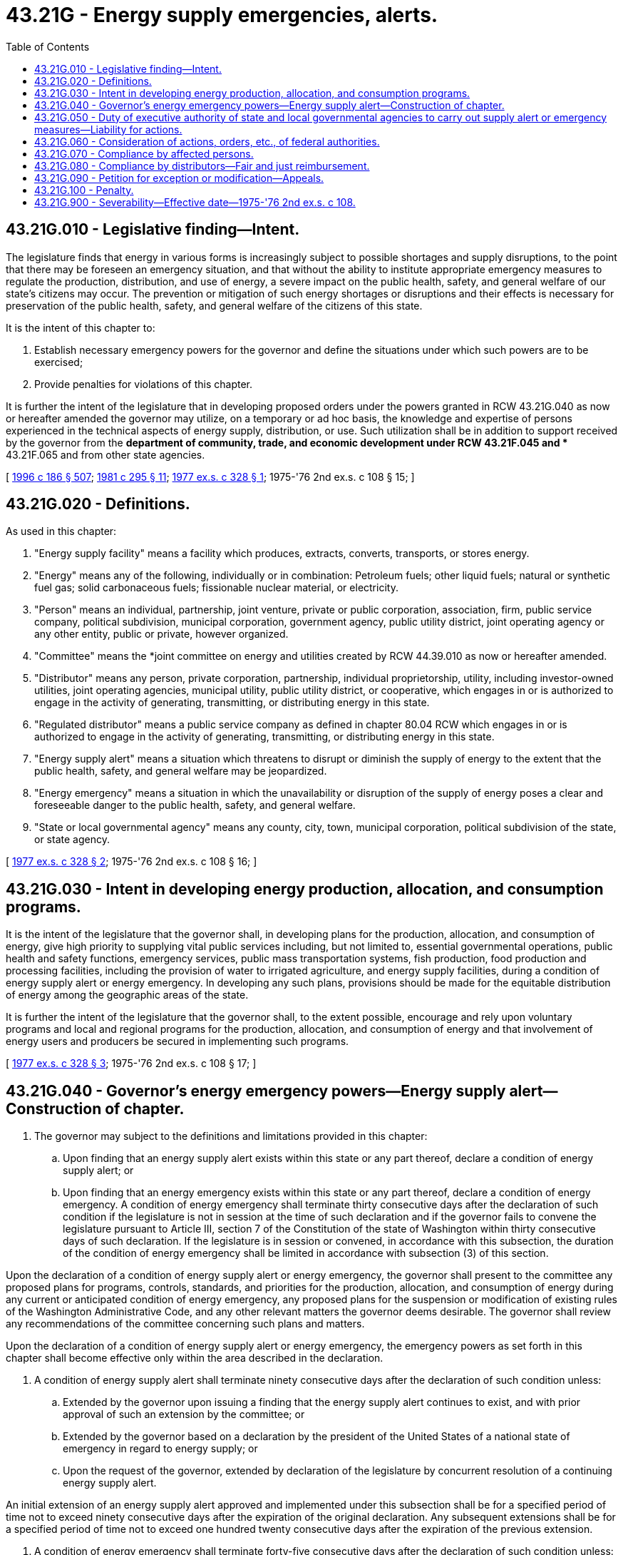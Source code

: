 = 43.21G - Energy supply emergencies, alerts.
:toc:

== 43.21G.010 - Legislative finding—Intent.
The legislature finds that energy in various forms is increasingly subject to possible shortages and supply disruptions, to the point that there may be foreseen an emergency situation, and that without the ability to institute appropriate emergency measures to regulate the production, distribution, and use of energy, a severe impact on the public health, safety, and general welfare of our state's citizens may occur. The prevention or mitigation of such energy shortages or disruptions and their effects is necessary for preservation of the public health, safety, and general welfare of the citizens of this state.

It is the intent of this chapter to:

. Establish necessary emergency powers for the governor and define the situations under which such powers are to be exercised;

. Provide penalties for violations of this chapter.

It is further the intent of the legislature that in developing proposed orders under the powers granted in RCW 43.21G.040 as now or hereafter amended the governor may utilize, on a temporary or ad hoc basis, the knowledge and expertise of persons experienced in the technical aspects of energy supply, distribution, or use. Such utilization shall be in addition to support received by the governor from the *department of community, trade, and economic development under RCW 43.21F.045 and ** 43.21F.065 and from other state agencies.

[ http://lawfilesext.leg.wa.gov/biennium/1995-96/Pdf/Bills/Session%20Laws/House/2009-S4.SL.pdf?cite=1996%20c%20186%20§%20507[1996 c 186 § 507]; http://leg.wa.gov/CodeReviser/documents/sessionlaw/1981c295.pdf?cite=1981%20c%20295%20§%2011[1981 c 295 § 11]; http://leg.wa.gov/CodeReviser/documents/sessionlaw/1977ex1c328.pdf?cite=1977%20ex.s.%20c%20328%20§%201[1977 ex.s. c 328 § 1]; 1975-'76 2nd ex.s. c 108 § 15; ]

== 43.21G.020 - Definitions.
As used in this chapter:

. "Energy supply facility" means a facility which produces, extracts, converts, transports, or stores energy.

. "Energy" means any of the following, individually or in combination: Petroleum fuels; other liquid fuels; natural or synthetic fuel gas; solid carbonaceous fuels; fissionable nuclear material, or electricity.

. "Person" means an individual, partnership, joint venture, private or public corporation, association, firm, public service company, political subdivision, municipal corporation, government agency, public utility district, joint operating agency or any other entity, public or private, however organized.

. "Committee" means the *joint committee on energy and utilities created by RCW 44.39.010 as now or hereafter amended.

. "Distributor" means any person, private corporation, partnership, individual proprietorship, utility, including investor-owned utilities, joint operating agencies, municipal utility, public utility district, or cooperative, which engages in or is authorized to engage in the activity of generating, transmitting, or distributing energy in this state.

. "Regulated distributor" means a public service company as defined in chapter 80.04 RCW which engages in or is authorized to engage in the activity of generating, transmitting, or distributing energy in this state.

. "Energy supply alert" means a situation which threatens to disrupt or diminish the supply of energy to the extent that the public health, safety, and general welfare may be jeopardized.

. "Energy emergency" means a situation in which the unavailability or disruption of the supply of energy poses a clear and foreseeable danger to the public health, safety, and general welfare.

. "State or local governmental agency" means any county, city, town, municipal corporation, political subdivision of the state, or state agency.

[ http://leg.wa.gov/CodeReviser/documents/sessionlaw/1977ex1c328.pdf?cite=1977%20ex.s.%20c%20328%20§%202[1977 ex.s. c 328 § 2]; 1975-'76 2nd ex.s. c 108 § 16; ]

== 43.21G.030 - Intent in developing energy production, allocation, and consumption programs.
It is the intent of the legislature that the governor shall, in developing plans for the production, allocation, and consumption of energy, give high priority to supplying vital public services including, but not limited to, essential governmental operations, public health and safety functions, emergency services, public mass transportation systems, fish production, food production and processing facilities, including the provision of water to irrigated agriculture, and energy supply facilities, during a condition of energy supply alert or energy emergency. In developing any such plans, provisions should be made for the equitable distribution of energy among the geographic areas of the state.

It is further the intent of the legislature that the governor shall, to the extent possible, encourage and rely upon voluntary programs and local and regional programs for the production, allocation, and consumption of energy and that involvement of energy users and producers be secured in implementing such programs.

[ http://leg.wa.gov/CodeReviser/documents/sessionlaw/1977ex1c328.pdf?cite=1977%20ex.s.%20c%20328%20§%203[1977 ex.s. c 328 § 3]; 1975-'76 2nd ex.s. c 108 § 17; ]

== 43.21G.040 - Governor's energy emergency powers—Energy supply alert—Construction of chapter.
. The governor may subject to the definitions and limitations provided in this chapter:

.. Upon finding that an energy supply alert exists within this state or any part thereof, declare a condition of energy supply alert; or

.. Upon finding that an energy emergency exists within this state or any part thereof, declare a condition of energy emergency. A condition of energy emergency shall terminate thirty consecutive days after the declaration of such condition if the legislature is not in session at the time of such declaration and if the governor fails to convene the legislature pursuant to Article III, section 7 of the Constitution of the state of Washington within thirty consecutive days of such declaration. If the legislature is in session or convened, in accordance with this subsection, the duration of the condition of energy emergency shall be limited in accordance with subsection (3) of this section.

Upon the declaration of a condition of energy supply alert or energy emergency, the governor shall present to the committee any proposed plans for programs, controls, standards, and priorities for the production, allocation, and consumption of energy during any current or anticipated condition of energy emergency, any proposed plans for the suspension or modification of existing rules of the Washington Administrative Code, and any other relevant matters the governor deems desirable. The governor shall review any recommendations of the committee concerning such plans and matters.

Upon the declaration of a condition of energy supply alert or energy emergency, the emergency powers as set forth in this chapter shall become effective only within the area described in the declaration.

. A condition of energy supply alert shall terminate ninety consecutive days after the declaration of such condition unless:

.. Extended by the governor upon issuing a finding that the energy supply alert continues to exist, and with prior approval of such an extension by the committee; or

.. Extended by the governor based on a declaration by the president of the United States of a national state of emergency in regard to energy supply; or

.. Upon the request of the governor, extended by declaration of the legislature by concurrent resolution of a continuing energy supply alert.

An initial extension of an energy supply alert approved and implemented under this subsection shall be for a specified period of time not to exceed ninety consecutive days after the expiration of the original declaration. Any subsequent extensions shall be for a specified period of time not to exceed one hundred twenty consecutive days after the expiration of the previous extension.

. A condition of energy emergency shall terminate forty-five consecutive days after the declaration of such condition unless:

.. Extended by the governor upon issuing a finding that the energy emergency continues to exist, and with prior approval of such an extension by the committee; or

.. Extended by the governor based on a declaration by the president of the United States of a national state of emergency in regard to energy supply; or

.. Upon the request of the governor, extended by declaration of the legislature by concurrent resolution of a continuing energy emergency.

An initial extension of an energy emergency approved and implemented under this subsection shall be for a specified period of time not to exceed forty-five consecutive days after the expiration of the original declaration. Any subsequent extensions shall be for a specified period of time not to exceed sixty consecutive days after the expiration of the previous extension.

. A condition of energy supply alert or energy emergency shall cease to exist upon a declaration to that effect by either of the following: (a) The governor; or (b) the legislature, by concurrent resolution, if in regular or special session: PROVIDED, That the governor shall terminate a condition of energy supply alert or energy emergency when the energy supply situation upon which the declaration of a condition of energy supply alert or energy emergency was based no longer exists.

. In a condition of energy supply alert, the governor may, as deemed necessary to preserve and protect the public health, safety, and general welfare, and to minimize, to the fullest extent possible, the injurious economic, social, and environmental consequences of such energy supply alert, issue orders to: (a) Suspend or modify existing rules of the Washington Administrative Code of any state agency relating to the consumption of energy by such agency or to the production of energy, and (b) direct any state or local governmental agency to implement programs relating to the consumption of energy by the agency which have been developed by the governor or the agency and reviewed by the committee.

. In addition to the powers in subsection (5) of this section, in a condition of energy emergency, the governor may, as deemed necessary to preserve and protect the public health, safety, and general welfare, and to minimize, to the fullest extent possible, the injurious economic, social, and environmental consequences of such an emergency, issue orders to: (a) Implement programs, controls, standards, and priorities for the production, allocation, and consumption of energy; (b) suspend and modify existing pollution control standards and requirements or any other standards or requirements affecting or affected by the use of energy, including those relating to air or water quality control; and (c) establish and implement regional programs and agreements for the purposes of coordinating the energy programs and actions of the state with those of the federal government and of other states and localities.

. The governor shall make a reasonable, good faith effort to provide the committee with notice when the governor is considering declaring a condition of energy supply alert or energy emergency. The governor shall immediately transmit the declaration of a condition of energy supply alert or energy emergency and the findings upon which the declaration is based and any orders issued under the powers granted in this chapter to the committee. The governor shall provide the committee with at least fourteen days' notice when requesting an extension of a condition of energy supply alert or energy emergency, unless such notice is waived by the committee.

. Nothing in this chapter shall be construed to mean that any program, control, standard, priority or other policy created under the authority of the emergency powers authorized by this chapter shall have any continuing legal effect after the cessation of the condition of energy supply alert or energy emergency.

. If any provision of this chapter is in conflict with any other provision, limitation, or restriction which is now in effect under any other law of this state, including, but not limited to, chapter 34.05 RCW, this chapter shall govern and control, and such other law or rule issued thereunder shall be deemed superseded for the purposes of this chapter.

. Because of the emergency nature of this chapter, all actions authorized or required hereunder, or taken pursuant to any order issued by the governor, shall be exempted from any and all requirements and provisions of the state environmental policy act of 1971, chapter 43.21C RCW, including, but not limited to, the requirement for environmental impact statements.

. Except as provided in this section nothing in this chapter shall exempt a person from compliance with the provisions of any other law, rule, or directive unless specifically ordered by the governor.

[ http://lawfilesext.leg.wa.gov/biennium/2001-02/Pdf/Bills/Session%20Laws/House/2441-S.SL.pdf?cite=2002%20c%20192%20§%202[2002 c 192 § 2]; http://leg.wa.gov/CodeReviser/documents/sessionlaw/1987c505.pdf?cite=1987%20c%20505%20§%2083[1987 c 505 § 83]; http://leg.wa.gov/CodeReviser/documents/sessionlaw/1985c308.pdf?cite=1985%20c%20308%20§%201[1985 c 308 § 1]; http://leg.wa.gov/CodeReviser/documents/sessionlaw/1981c281.pdf?cite=1981%20c%20281%20§%201[1981 c 281 § 1]; http://leg.wa.gov/CodeReviser/documents/sessionlaw/1980c87.pdf?cite=1980%20c%2087%20§%2023[1980 c 87 § 23]; http://leg.wa.gov/CodeReviser/documents/sessionlaw/1979ex1c158.pdf?cite=1979%20ex.s.%20c%20158%20§%201[1979 ex.s. c 158 § 1]; http://leg.wa.gov/CodeReviser/documents/sessionlaw/1977ex1c328.pdf?cite=1977%20ex.s.%20c%20328%20§%204[1977 ex.s. c 328 § 4]; 1975-'76 2nd ex.s. c 108 § 18; ]

== 43.21G.050 - Duty of executive authority of state and local governmental agencies to carry out supply alert or emergency measures—Liability for actions.
To protect the public welfare during a condition of energy supply alert or energy emergency, the executive authority of each state or local governmental agency is hereby authorized and directed to take action to carry out the orders issued by the governor pursuant to this chapter as now or hereafter amended. A local governmental agency shall not be liable for any lawful actions consistent with RCW 43.21G.030 as now or hereafter amended taken in good faith in accordance with such orders issued by the governor.

[ http://leg.wa.gov/CodeReviser/documents/sessionlaw/1981c281.pdf?cite=1981%20c%20281%20§%202[1981 c 281 § 2]; http://leg.wa.gov/CodeReviser/documents/sessionlaw/1977ex1c328.pdf?cite=1977%20ex.s.%20c%20328%20§%205[1977 ex.s. c 328 § 5]; 1975-'76 2nd ex.s. c 108 § 19; ]

== 43.21G.060 - Consideration of actions, orders, etc., of federal authorities.
In order to attain uniformity, as far as is practicable throughout the United States, in measures taken to aid in energy crisis management, all action taken under this chapter as now or hereafter amended, and all orders and rules made pursuant hereto, shall be taken or made with due consideration for and consistent when practicable with the orders, rules, regulations, actions, recommendations, and requests of federal authorities.

[ http://leg.wa.gov/CodeReviser/documents/sessionlaw/1977ex1c328.pdf?cite=1977%20ex.s.%20c%20328%20§%206[1977 ex.s. c 328 § 6]; 1975-'76 2nd ex.s. c 108 § 20; ]

== 43.21G.070 - Compliance by affected persons.
Notwithstanding any provision of law or contract to the contrary, all persons who are affected by an order issued or action taken pursuant to this chapter as now or hereafter amended shall comply therewith immediately.

[ http://leg.wa.gov/CodeReviser/documents/sessionlaw/1977ex1c328.pdf?cite=1977%20ex.s.%20c%20328%20§%207[1977 ex.s. c 328 § 7]; 1975-'76 2nd ex.s. c 108 § 21; ]

== 43.21G.080 - Compliance by distributors—Fair and just reimbursement.
The governor may order any distributor to take such action on his or her behalf as may be required to implement orders issued pursuant to this chapter as now or hereafter amended: PROVIDED, That orders to regulated distributors shall be issued by the Washington utilities and transportation commission in conformance with orders of the governor. No distributor shall be liable for actions taken in accordance with such orders issued by the governor or the Washington utilities and transportation commission.

All allocations of energy from one distributor to another distributor pursuant to orders issued or as a result of actions taken under this chapter as now or hereafter amended are subject to fair and just reimbursement. Such reimbursement for any allocation of energy between regulated distributors shall be subject to the approval of the Washington utilities and transportation commission. A distributor is authorized to enter into agreements with another distributor for the purpose of determining financial or commodity reimbursement.

[ http://lawfilesext.leg.wa.gov/biennium/2009-10/Pdf/Bills/Session%20Laws/Senate/5038.SL.pdf?cite=2009%20c%20549%20§%205099[2009 c 549 § 5099]; http://leg.wa.gov/CodeReviser/documents/sessionlaw/1977ex1c328.pdf?cite=1977%20ex.s.%20c%20328%20§%208[1977 ex.s. c 328 § 8]; 1975-'76 2nd ex.s. c 108 § 22; ]

== 43.21G.090 - Petition for exception or modification—Appeals.
. Any person aggrieved by an order issued or action taken pursuant to this chapter as now or hereafter amended may petition the governor and request an exception from or modification of such order or action. The governor may grant, modify, or deny such petition as the public interest may require.

. An appeal from any order issued or action taken pursuant to this chapter as now or hereafter amended may be taken to the state supreme court. Such an appeal shall take the form of a petition for a writ of mandamus or prohibition under Article IV, section 4 of the state Constitution, and the supreme court shall have exclusive jurisdiction to hear and act upon such an appeal. Notwithstanding the provisions of chapter 7.16 RCW, or any other applicable statute, the superior courts of this state shall have no jurisdiction to entertain an action or suit relating to any order issued or action taken pursuant to this chapter as now or hereafter amended, nor to hear and determine any appeal from any such order. The provisions of Rule 16.2, Rules of Appellate Procedure, shall apply to any proceedings in the supreme court brought pursuant to this chapter as now or hereafter amended.

[ http://leg.wa.gov/CodeReviser/documents/sessionlaw/1977ex1c328.pdf?cite=1977%20ex.s.%20c%20328%20§%209[1977 ex.s. c 328 § 9]; 1975-'76 2nd ex.s. c 108 § 23; ]

== 43.21G.100 - Penalty.
Any person wilfully violating any provision of an order issued by the governor pursuant to this chapter shall be guilty of a gross misdemeanor.

[ 1975-'76 2nd ex.s. c 108 § 24; ]

== 43.21G.900 - Severability—Effective date—1975-'76 2nd ex.s. c 108.
See notes following RCW 43.21F.010.

[ ]

